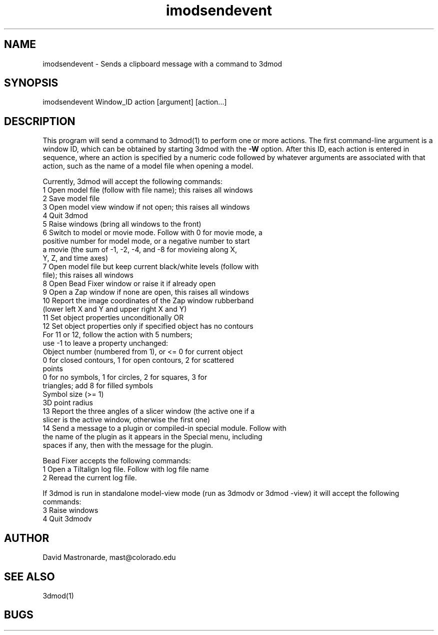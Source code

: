 .na
.nh
.TH imodsendevent 1 2.7.2 BL3DEMC
.SH NAME
imodsendevent \- Sends a clipboard message with a command to 3dmod
.SH SYNOPSIS
imodsendevent Window_ID action [argument] [action...]
.SH DESCRIPTION
This program will send a command to 3dmod(1) to perform one or more actions.
The first command-line
argument is a window ID, which can be obtained by starting
3dmod with the 
.B -W
option.  After this ID, each action is entered in sequence, where an action is
specified by a numeric code followed by whatever arguments are associated
with that action, such as the name of a model file when opening a 
model.
.P
Currently, 3dmod will accept the following commands:
   1  Open model file (follow with file name); this raises all windows
   2  Save model file
   3  Open model view window if not open; this raises all windows
   4  Quit 3dmod
   5  Raise windows (bring all windows to the front)
   6  Switch to model or movie mode.  Follow with 0 for movie mode, a 
         positive number for model mode, or a negative number to start
         a movie (the sum of -1, -2, -4, and -8 for movieing along X, 
         Y, Z, and time axes)
   7  Open model file but keep current black/white levels (follow with
         file); this raises all windows
   8  Open Bead Fixer window or raise it if already open
   9  Open a Zap window if none are open, this raises all windows
  10  Report the image coordinates of the Zap window rubberband 
         (lower left X and Y and upper right X and Y)
  11  Set object properties unconditionally  OR
  12  Set object properties only if specified object has no contours
        For 11 or 12, follow the action with 5 numbers;
             use -1 to leave a property unchanged:
          Object number (numbered from 1), or <= 0 for current object
          0 for closed contours, 1 for open contours, 2 for scattered 
              points
          0 for no symbols, 1 for circles, 2 for squares, 3 for 
              triangles; add 8 for filled symbols
          Symbol size (>= 1)
          3D point radius
  13  Report the three angles of a slicer window (the active one if a 
        slicer is the active window, otherwise the first one)
  14  Send a message to a plugin or compiled-in special module.  Follow with
        the name of the plugin as it appears in the Special menu, including 
        spaces if any, then with the message for the plugin.

Bead Fixer accepts the following commands:
   1  Open a Tiltalign log file.  Follow with log file name
   2  Reread the current log file.

.P
If 3dmod is run in standalone model-view mode (run as 3dmodv or 3dmod -view)
it will accept the following commands:
   3  Raise windows
   4  Quit 3dmodv
           
.SH AUTHOR
David Mastronarde,  mast@colorado.edu
.SH SEE ALSO
3dmod(1)
.SH BUGS
